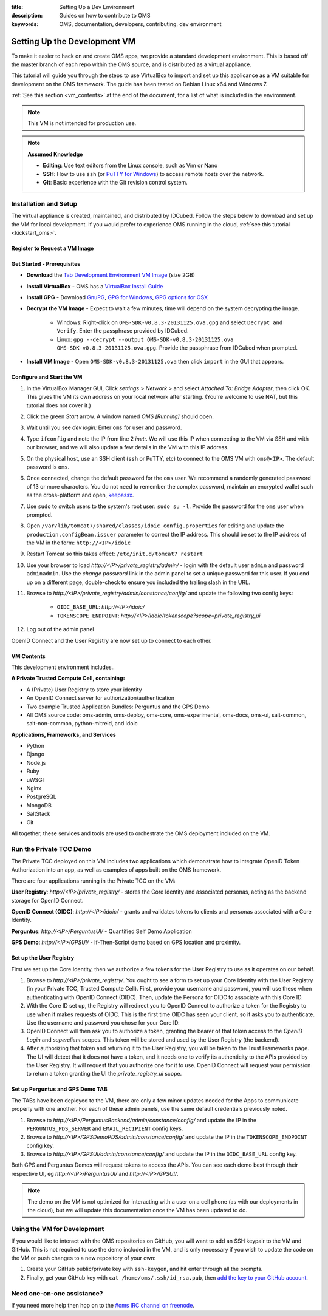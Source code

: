 :title: Setting Up a Dev Environment
:description: Guides on how to contribute to OMS
:keywords: OMS, documentation, developers, contributing, dev environment


.. _deploy_development_vm:

Setting Up the Development VM
=============================

To make it easier to hack on and create OMS apps, we provide a standard
development environment. This is based off the master branch of each repo within
the OMS source, and is distributed as a virtual appliance.

This tutorial will guide you through the steps to use VirtualBox to import and
set up this applicance as a VM suitable for development on the OMS framework. The
guide has been tested on Debian Linux x64 and Windows 7.

:ref:`See this section <vm_contents>` at the end of the document, for a list of
what is included in the environment.

.. note::

   This VM is not intended for production use.


.. note::

   **Assumed Knowledge**
  
   * **Editing**: Use text editors from the Linux console, such as Vim or Nano
   * **SSH**: How to use ``ssh`` (or `PuTTY for Windows`_) to access remote
     hosts over the network.
   * **Git**: Basic experience with the Git revision control system.


.. _PuTTY for Windows: http://www.chiark.greenend.org.uk/~sgtatham/putty/download.html


Installation and Setup
----------------------

The virtual appliance is created, maintained, and distributed by IDCubed. Follow
the steps below to download and set up the VM for local development. If you
would prefer to experience OMS running in the cloud, :ref:`see this tutorial
<kickstart_oms>`.

.. The images are cryptographically signed and made available through the Developer's
   Portal hosted by IDCubed. `Register to get access to the environment`_.


Register to Request a VM Image
~~~~~~~~~~~~~~~~~~~~~~~~~~~~~~

.. raw:: html

   <iframe width=100% height="500" src='https://alpha.openmustardseed.org/downloads/'></iframe>


Get Started - Prerequisites
~~~~~~~~~~~~~~~~~~~~~~~~~~~

* **Download** the `Tab Development Environment VM Image`_ (size 2GB)
* **Install VirtualBox** - OMS has a `VirtualBox Install Guide
  </tutorials/install_virtualbox>`_
* **Install GPG** - Download `GnuPG`_, `GPG for Windows`_, `GPG options for OSX`_
* **Decrypt the VM Image** - Expect to wait a few minutes, time will depend on
  the system decrypting the image.
   - Windows: Right-click on ``OMS-SDK-v0.8.3-20131125.ova.gpg`` and select
     ``Decrypt and Verify``. Enter the passphrase provided by IDCubed.
   - Linux: ``gpg --decrypt --output OMS-SDK-v0.8.3-20131125.ova
     OMS-SDK-v0.8.3-20131125.ova.gpg``. Provide the passphrase from IDCubed when
     prompted.
* **Install VM Image** - Open ``OMS-SDK-v0.8.3-20131125.ova`` then click
  ``import`` in the GUI that appears.


.. _GnuPG: http://www.gnupg.org/download/#auto-ref-3
.. _TAB Development Environment VM Image: http://cc2ccf5e7eb9a36051d5-392f3ef49dd2dccea95976ef735392f9.r21.cf1.rackcdn.com/OMS-SDK-v0.8.3-20131125.ova.gpg
.. _GPG for Windows: http://gpg4win.de/handbuecher/novices_5.html
.. _GPG options for OSX: https://duckduckgo.com/?q=gpg+mac+osx
.. _Linux link?: http://example.com

.. todo:: find a doc on installing gpg for Linux? different for each distro..


.. _import_vbox_vm_image:

Configure and Start the VM
~~~~~~~~~~~~~~~~~~~~~~~~~~

#. In the VirtualBox Manager GUI, Click *settings* > *Network* > and select
   *Attached To: Bridge Adapter*, then click OK. This gives the VM its own
   address on your local network after starting. (You're welcome to use NAT, but
   this tutorial does not cover it.)
#. Click the green *Start* arrow. A window named *OMS [Running]* should open.
#. Wait until you see *dev login:* Enter ``oms`` for user and password.
#. Type ``ifconfig`` and note the IP from line 2 *inet:*. We will use this IP
   when connecting to the VM via SSH and with our browser, and we will also
   update a few details in the VM with this IP address.
#. On the physical host, use an SSH client (``ssh`` or PuTTY, etc) to connect to
   the OMS VM with ``oms@<IP>``. The default password is ``oms``.
#. Once connected, change the default password for the ``oms`` user. We recommend
   a randomly generated password of 13 or more characters. You do not need to
   remember the complex password, maintain an encrypted wallet such as the
   cross-platform and open, `keepassx`_.
#. Use ``sudo`` to switch users to the system's root user: ``sudo su -l``.
   Provide the password for the ``oms`` user when prompted.
#. Open ``/var/lib/tomcat7/shared/classes/idoic_config.properties`` for editing
   and update the ``production.configBean.issuer`` parameter to correct the IP
   address. This should be set to the IP address of the VM in the form:
   ``http://<IP>/idoic``
#. Restart Tomcat so this takes effect: ``/etc/init.d/tomcat7 restart``
#. Use your browser to load *http://<IP>/private_registry/admin/* - login with the
   default user ``admin`` and password ``adminadmin``.  Use the *change password*
   link in the admin panel to set a unique password for this user. If you end up
   on a different page, double-check to ensure you included the trailing slash
   in the URL.
#. Browse to *http://<IP>/private_registry/admin/constance/config/* and update the
   following two config keys:
    - ``OIDC_BASE_URL``: *http://<IP>/idoic/*
    - ``TOKENSCOPE_ENDPOINT``: *http://<IP>/idoic/tokenscope?scope=private_registry_ui*
#. Log out of the admin panel

.. _keepassx: https://www.keepassx.org/


OpenID Connect and the User Registry are now set up to connect to each other.


.. _vm_contents:

VM Contents
~~~~~~~~~~~

This development environment includes..

**A Private Trusted Compute Cell, containing:**

* A (Private) User Registry to store your identity
* An OpenID Connect server for authorization/authentication
* Two example Trusted Application Bundles: Perguntus and the GPS Demo
* All OMS source code: oms-admin, oms-deploy, oms-core, oms-experimental,
  oms-docs, oms-ui, salt-common, salt-non-common, python-mitreid, and idoic


**Applications, Frameworks, and Services**

* Python
* Django
* Node.js
* Ruby
* uWSGI
* Nginx
* PostgreSQL
* MongoDB
* SaltStack
* Git


All together, these services and tools are used to orchestrate the OMS deployment
included on the VM.



Run the Private TCC Demo
------------------------

The Private TCC deployed on this VM includes two applications which demonstrate
how to integrate OpenID Token Authorization into an app, as well as examples of
apps built on the OMS framework.


There are four applications running in the Private TCC on the VM:

**User Registry**: *http://<IP>/private_registry/* - stores the Core Identity
and associated personas, acting as the backend storage for OpenID Connect.

**OpenID Connect (OIDC)**: *http://<IP>/idoic/* - grants and validates tokens to
clients and personas associated with a Core Identity.

**Perguntus**: *http://<IP>/PerguntusUI/* - Quantified Self Demo Application

**GPS Demo**: *http://<IP>/GPSUI/* - If-Then-Script demo based on GPS location and
proximity.


Set up the User Registry
~~~~~~~~~~~~~~~~~~~~~~~~

First we set up the Core Identity, then we authorize a few tokens for the User
Registry to use as it operates on our behalf.

#. Browse to *http://<IP>/private_registry/*. You ought to see a form to set up your
   Core Identity with the User Registry (in your Private TCC, Trusted Compute
   Cell). First, provide your username and password, you will use these when
   authenticating with OpenID Connect (OIDC). Then, update the Persona for OIDC
   to associate with this Core ID.
#. With the Core ID set up, the Registry will redirect you to OpenID Connect to
   authorize a token for the Registry to use when it makes requests of OIDC. This
   is the first time OIDC has seen your client, so it asks you to authenticate.
   Use the username and password you chose for your Core ID.
#. OpenID Connect will then ask you to authorize a token, granting the bearer of
   that token access to the *OpenID Login* and *superclient* scopes. This token
   will be stored and used by the User Registry (the backend).
#. After authorizing that token and returning it to the User Registry, you will
   be taken to the Trust Frameworks page. The UI will detect that it does not
   have a token, and it needs one to verify its authenticity to the APIs provided
   by the User Registry. It will request that you authorize one for it to use.
   OpenID Connect will request your permission to return a token granting the UI
   the *private_registry_ui* scope.


Set up Perguntus and GPS Demo TAB
~~~~~~~~~~~~~~~~~~~~~~~~~~~~~~~~~

The TABs have been deployed to the VM, there are only a few minor updates needed
for the Apps to communicate properly with one another. For each of these admin
panels, use the same default credentials previously noted.

#. Browse to *http://<IP>/PerguntusBackend/admin/constance/config/* and update
   the IP in the ``PERGUNTUS_PDS_SERVER`` and ``EMAIL_RECIPIENT`` config keys.
#. Browse to *http://<IP>/GPSDemoPDS/admin/constance/config/* and update the IP
   in the ``TOKENSCOPE_ENDPOINT`` config key.
#. Browse to *http://<IP>/GPSUI/admin/constance/config/* and update the IP in
   the ``OIDC_BASE_URL`` config key.

Both GPS and Perguntus Demos will request tokens to access the APIs. You can see
each demo best through their respective UI, eg *http://<IP>/PerguntusUI/* and
*http://<IP>/GPSUI/*.

.. note::

   The demo on the VM is not optimized for interacting with a user on a cell phone
   (as with our deployments in the cloud), but we will update this documentation
   once the VM has been updated to do.


Using the VM for Development
----------------------------

If you would like to interact with the OMS repositories on GitHub, you will want
to add an SSH keypair to the VM and GitHub. This is not required to use the demo
included in the VM, and is only necessary if you wish to update the code on the
VM or push changes to a new repository of your own:

#. Create your GitHub public/private key with ``ssh-keygen``, and hit enter
   through all the prompts.
#. Finally, get your GitHub key with ``cat /home/oms/.ssh/id_rsa.pub``, then `add
   the key to your GitHub account`_.

.. _add the key to your GitHub account: https://github.com/settings/ssh


Need one-on-one assistance?
---------------------------

If you need more help then hop on to the `#oms IRC channel on freenode
<irc://chat.freenode.net#oms>`_.
